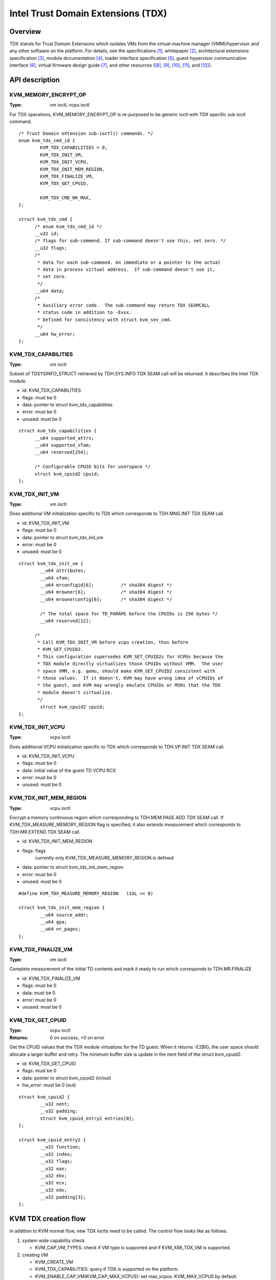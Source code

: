 .. SPDX-License-Identifier: GPL-2.0

===================================
Intel Trust Domain Extensions (TDX)
===================================

Overview
========
TDX stands for Trust Domain Extensions which isolates VMs from
the virtual-machine manager (VMM)/hypervisor and any other software on
the platform. For details, see the specifications [1]_, whitepaper [2]_,
architectural extensions specification [3]_, module documentation [4]_,
loader interface specification [5]_, guest-hypervisor communication
interface [6]_, virtual firmware design guide [7]_, and other resources
([8]_, [9]_, [10]_, [11]_, and [12]_).


API description
===============

KVM_MEMORY_ENCRYPT_OP
---------------------
:Type: vm ioctl, vcpu ioctl

For TDX operations, KVM_MEMORY_ENCRYPT_OP is re-purposed to be generic
ioctl with TDX specific sub ioctl command.

::

  /* Trust Domain eXtension sub-ioctl() commands. */
  enum kvm_tdx_cmd_id {
          KVM_TDX_CAPABILITIES = 0,
          KVM_TDX_INIT_VM,
          KVM_TDX_INIT_VCPU,
          KVM_TDX_INIT_MEM_REGION,
          KVM_TDX_FINALIZE_VM,
          KVM_TDX_GET_CPUID,

          KVM_TDX_CMD_NR_MAX,
  };

  struct kvm_tdx_cmd {
        /* enum kvm_tdx_cmd_id */
        __u32 id;
        /* flags for sub-commend. If sub-command doesn't use this, set zero. */
        __u32 flags;
        /*
         * data for each sub-command. An immediate or a pointer to the actual
         * data in process virtual address.  If sub-command doesn't use it,
         * set zero.
         */
        __u64 data;
        /*
         * Auxiliary error code.  The sub-command may return TDX SEAMCALL
         * status code in addition to -Exxx.
         * Defined for consistency with struct kvm_sev_cmd.
         */
        __u64 hw_error;
  };

KVM_TDX_CAPABILITIES
--------------------
:Type: vm ioctl

Subset of TDSYSINFO_STRUCT retrieved by TDH.SYS.INFO TDX SEAM call will be
returned. It describes the Intel TDX module.

- id: KVM_TDX_CAPABILITIES
- flags: must be 0
- data: pointer to struct kvm_tdx_capabilities
- error: must be 0
- unused: must be 0

::

  struct kvm_tdx_capabilities {
        __u64 supported_attrs;
        __u64 supported_xfam;
        __u64 reserved[254];

        /* Configurable CPUID bits for userspace */
        struct kvm_cpuid2 cpuid;
  };


KVM_TDX_INIT_VM
---------------
:Type: vm ioctl

Does additional VM initialization specific to TDX which corresponds to
TDH.MNG.INIT TDX SEAM call.

- id: KVM_TDX_INIT_VM
- flags: must be 0
- data: pointer to struct kvm_tdx_init_vm
- error: must be 0
- unused: must be 0

::

  struct kvm_tdx_init_vm {
          __u64 attributes;
          __u64 xfam;
          __u64 mrconfigid[6];          /* sha384 digest */
          __u64 mrowner[6];             /* sha384 digest */
          __u64 mrownerconfig[6];       /* sha384 digest */

          /* The total space for TD_PARAMS before the CPUIDs is 256 bytes */
          __u64 reserved[12];

        /*
         * Call KVM_TDX_INIT_VM before vcpu creation, thus before
         * KVM_SET_CPUID2.
         * This configuration supersedes KVM_SET_CPUID2s for VCPUs because the
         * TDX module directly virtualizes those CPUIDs without VMM.  The user
         * space VMM, e.g. qemu, should make KVM_SET_CPUID2 consistent with
         * those values.  If it doesn't, KVM may have wrong idea of vCPUIDs of
         * the guest, and KVM may wrongly emulate CPUIDs or MSRs that the TDX
         * module doesn't virtualize.
         */
          struct kvm_cpuid2 cpuid;
  };


KVM_TDX_INIT_VCPU
-----------------
:Type: vcpu ioctl

Does additional VCPU initialization specific to TDX which corresponds to
TDH.VP.INIT TDX SEAM call.

- id: KVM_TDX_INIT_VCPU
- flags: must be 0
- data: initial value of the guest TD VCPU RCX
- error: must be 0
- unused: must be 0

KVM_TDX_INIT_MEM_REGION
-----------------------
:Type: vcpu ioctl

Encrypt a memory continuous region which corresponding to TDH.MEM.PAGE.ADD
TDX SEAM call.
If KVM_TDX_MEASURE_MEMORY_REGION flag is specified, it also extends measurement
which corresponds to TDH.MR.EXTEND TDX SEAM call.

- id: KVM_TDX_INIT_MEM_REGION
- flags: flags
            currently only KVM_TDX_MEASURE_MEMORY_REGION is defined
- data: pointer to struct kvm_tdx_init_mem_region
- error: must be 0
- unused: must be 0

::

  #define KVM_TDX_MEASURE_MEMORY_REGION   (1UL << 0)

  struct kvm_tdx_init_mem_region {
          __u64 source_addr;
          __u64 gpa;
          __u64 nr_pages;
  };


KVM_TDX_FINALIZE_VM
-------------------
:Type: vm ioctl

Complete measurement of the initial TD contents and mark it ready to run
which corresponds to TDH.MR.FINALIZE

- id: KVM_TDX_FINALIZE_VM
- flags: must be 0
- data: must be 0
- error: must be 0
- unused: must be 0


KVM_TDX_GET_CPUID
-----------------
:Type: vcpu ioctl
:Returns: 0 on success, <0 on error

Get the CPUID values that the TDX module virtualizes for the TD guest.
When it returns -E2BIG, the user space should allocate a larger buffer and
retry. The minimum buffer size is update in the nent field of the
struct kvm_cpuid2.

- id: KVM_TDX_GET_CPUID
- flags: must be 0
- data: pointer to struct kvm_cpuid2 (in/out)
- hw_error: must be 0 (out)

::

  struct kvm_cpuid2 {
	  __u32 nent;
	  __u32 padding;
	  struct kvm_cpuid_entry2 entries[0];
  };

  struct kvm_cpuid_entry2 {
	  __u32 function;
	  __u32 index;
	  __u32 flags;
	  __u32 eax;
	  __u32 ebx;
	  __u32 ecx;
	  __u32 edx;
	  __u32 padding[3];
  };

KVM TDX creation flow
=====================
In addition to KVM normal flow, new TDX ioctls need to be called.  The control flow
looks like as follows.

#. system wide capability check

   * KVM_CAP_VM_TYPES: check if VM type is supported and if KVM_X86_TDX_VM
     is supported.

#. creating VM

   * KVM_CREATE_VM
   * KVM_TDX_CAPABILITIES: query if TDX is supported on the platform.
   * KVM_ENABLE_CAP_VM(KVM_CAP_MAX_VCPUS): set max_vcpus. KVM_MAX_VCPUS by
     default.  KVM_MAX_VCPUS is not a part of ABI, but kernel internal constant
     that is subject to change.  Because max vcpus is a part of attestation, max
     vcpus should be explicitly set.
   * KVM_SET_TSC_KHZ for vm. optional
   * KVM_TDX_INIT_VM: pass TDX specific VM parameters.

#. creating VCPU

   * KVM_CREATE_VCPU
   * KVM_TDX_INIT_VCPU: pass TDX specific VCPU parameters.
   * KVM_SET_CPUID2: Enable CPUID[0x1].ECX.X2APIC(bit 21)=1 so that the following
     setting of MSR_IA32_APIC_BASE success. Without this,
     KVM_SET_MSRS(MSR_IA32_APIC_BASE) fails.
   * KVM_SET_MSRS: Set the initial reset value of MSR_IA32_APIC_BASE to
     APIC_DEFAULT_ADDRESS(0xfee00000) | XAPIC_ENABLE(bit 10) |
     X2APIC_ENABLE(bit 11) [| MSR_IA32_APICBASE_BSP(bit 8) optional]

#. initializing guest memory

   * allocate guest memory and initialize page same to normal KVM case
     In TDX case, parse and load TDVF into guest memory in addition.
   * KVM_TDX_INIT_MEM_REGION to add and measure guest pages.
     If the pages has contents above, those pages need to be added.
     Otherwise the contents will be lost and guest sees zero pages.
   * KVM_TDX_FINALIAZE_VM: Finalize VM and measurement
     This must be after KVM_TDX_INIT_MEM_REGION.

#. run vcpu

Design discussion
=================

Coexistence of normal(VMX) VM and TD VM
---------------------------------------
It's required to allow both legacy(normal VMX) VMs and new TD VMs to
coexist. Otherwise the benefits of VM flexibility would be eliminated.
The main issue for it is that the logic of kvm_x86_ops callbacks for
TDX is different from VMX. On the other hand, the variable,
kvm_x86_ops, is global single variable. Not per-VM, not per-vcpu.

Several points to be considered:

  * No or minimal overhead when TDX is disabled(CONFIG_INTEL_TDX_HOST=n).
  * Avoid overhead of indirect call via function pointers.
  * Contain the changes under arch/x86/kvm/vmx directory and share logic
    with VMX for maintenance.
    Even though the ways to operation on VM (VMX instruction vs TDX
    SEAM call) are different, the basic idea remains the same. So, many
    logic can be shared.
  * Future maintenance
    The huge change of kvm_x86_ops in (near) future isn't expected.
    a centralized file is acceptable.

- Wrapping kvm x86_ops: The current choice

  Introduce dedicated file for arch/x86/kvm/vmx/main.c (the name,
  main.c, is just chosen to show main entry points for callbacks.) and
  wrapper functions around all the callbacks with
  "if (is-tdx) tdx-callback() else vmx-callback()".

  Pros:

  - No major change in common x86 KVM code. The change is (mostly)
    contained under arch/x86/kvm/vmx/.
  - When TDX is disabled(CONFIG_INTEL_TDX_HOST=n), the overhead is
    optimized out.
  - Micro optimization by avoiding function pointer.

  Cons:

  - Many boiler plates in arch/x86/kvm/vmx/main.c.

KVM MMU Changes
---------------
KVM MMU needs to be enhanced to handle Secure/Shared-EPT. The
high-level execution flow is mostly same to normal EPT case.
EPT violation/misconfiguration -> invoke TDP fault handler ->
resolve TDP fault -> resume execution. (or emulate MMIO)
The difference is, that S-EPT is operated(read/write) via TDX SEAM
call which is expensive instead of direct read/write EPT entry.
One bit of GPA (51 or 47 bit) is repurposed so that it means shared
with host(if set to 1) or private to TD(if cleared to 0).

- The current implementation

  * Reuse the existing MMU code with minimal update.  Because the
    execution flow is mostly same. But additional operation, TDX call
    for S-EPT, is needed. So add hooks for it to kvm_x86_ops.
  * For performance, minimize TDX SEAM call to operate on S-EPT. When
    getting corresponding S-EPT pages/entry from faulting GPA, don't
    use TDX SEAM call to read S-EPT entry. Instead create shadow copy
    in host memory.
    Repurpose the existing kvm_mmu_page as shadow copy of S-EPT and
    associate S-EPT to it.
  * Treats share bit as attributes. mask/unmask the bit where
    necessary to keep the existing traversing code works.
    Introduce kvm.arch.gfn_shared_mask and use "if (gfn_share_mask)"
    for special case.

    * 0 : for non-TDX case
    * 51 or 47 bit set for TDX case.

  Pros:

  - Large code reuse with minimal new hooks.
  - Execution path is same.

  Cons:

  - Complicates the existing code.
  - Repurpose kvm_mmu_page as shadow of Secure-EPT can be confusing.

New KVM API, ioctl (sub)command, to manage TD VMs
-------------------------------------------------
Additional KVM APIs are needed to control TD VMs. The operations on TD
VMs are specific to TDX.

- Piggyback and repurpose KVM_MEMORY_ENCRYPT_OP

  Although operations for TD VMs aren't necessarily related to memory
  encryption, define sub operations of KVM_MEMORY_ENCRYPT_OP for TDX specific
  ioctls.

  Pros:

  - No major change in common x86 KVM code.
  - Follows the SEV case.

  Cons:

  - The sub operations of KVM_MEMORY_ENCRYPT_OP aren't necessarily memory
    encryption, but operations on TD VMs.

References
==========

.. [1] TDX specification
   https://software.intel.com/content/www/us/en/develop/articles/intel-trust-domain-extensions.html
.. [2] Intel Trust Domain Extensions (Intel TDX)
   https://software.intel.com/content/dam/develop/external/us/en/documents/tdx-whitepaper-final9-17.pdf
.. [3] Intel CPU Architectural Extensions Specification
   https://software.intel.com/content/dam/develop/external/us/en/documents/intel-tdx-cpu-architectural-specification.pdf
.. [4] Intel TDX Module 1.0 EAS
   https://software.intel.com/content/dam/develop/external/us/en/documents/intel-tdx-module-1eas.pdf
.. [5] Intel TDX Loader Interface Specification
   https://software.intel.com/content/dam/develop/external/us/en/documents/intel-tdx-seamldr-interface-specification.pdf
.. [6] Intel TDX Guest-Hypervisor Communication Interface
   https://software.intel.com/content/dam/develop/external/us/en/documents/intel-tdx-guest-hypervisor-communication-interface.pdf
.. [7] Intel TDX Virtual Firmware Design Guide
   https://software.intel.com/content/dam/develop/external/us/en/documents/tdx-virtual-firmware-design-guide-rev-1.
.. [8] intel public github

   * kvm TDX branch: https://github.com/intel/tdx/tree/kvm
   * TDX guest branch: https://github.com/intel/tdx/tree/guest

.. [9] tdvf
    https://github.com/tianocore/edk2-staging/tree/TDVF
.. [10] KVM forum 2020: Intel Virtualization Technology Extensions to
     Enable Hardware Isolated VMs
     https://osseu2020.sched.com/event/eDzm/intel-virtualization-technology-extensions-to-enable-hardware-isolated-vms-sean-christopherson-intel
.. [11] Linux Security Summit EU 2020:
     Architectural Extensions for Hardware Virtual Machine Isolation
     to Advance Confidential Computing in Public Clouds - Ravi Sahita
     & Jun Nakajima, Intel Corporation
     https://osseu2020.sched.com/event/eDOx/architectural-extensions-for-hardware-virtual-machine-isolation-to-advance-confidential-computing-in-public-clouds-ravi-sahita-jun-nakajima-intel-corporation
.. [12] [RFCv2,00/16] KVM protected memory extension
     https://lore.kernel.org/all/20201020061859.18385-1-kirill.shutemov@linux.intel.com/
